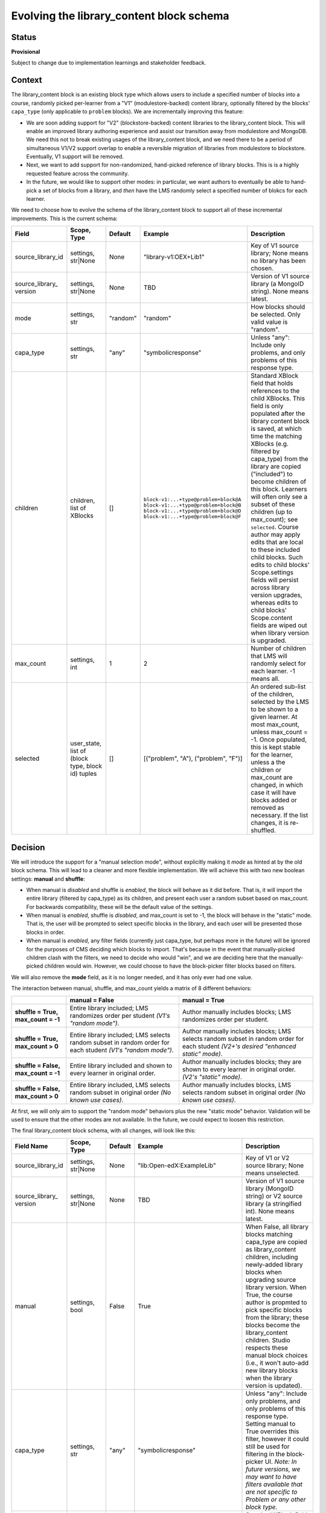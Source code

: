 
Evolving the library_content block schema
#########################################

Status
******

**Provisional**

Subject to change due to implementation learnings and stakeholder feedback.

Context
*******

The library_content block is an existing block type which allows users to include a specified number of blocks into a course, randomly picked per-learner from a "V1" (modulestore-backed) content library, optionally filtered by the blocks' ``capa_type`` (only applicable to ``problem`` blocks). We are incrementally improving this feature:

* We are soon adding support for "V2" (blockstore-backed) content libraries to the library_content block. This will enable an improved library authoring experience and assist our transition away from modulestore and MongoDB. We need this not to break existing usages of the library_content block, and we need there to be a period of simultaneous V1/V2 support overlap to enable a reversible migration of libraries from modulestore to blockstore. Eventually, V1 support will be removed.

* Next, we want to add support for non-randomized, hand-picked reference of library blocks. This is is a highly requested feature across the community.

* In the future, we would like to support other modes: in particular, we want authors to eventually be able to hand-pick a set of blocks from a library, and *then* have the LMS randomly select a specified number of blokcs for each learner.

We need to choose how to evolve the schema of the library_content block to support all of these incremental improvements. This is the current schema:

.. list-table::
   :header-rows: 1

   * - Field
     - Scope, Type
     - Default
     - Example
     - Description

   * - source_library_id
     - settings, str|None
     - None
     - "library-v1:OEX+Lib1"
     - Key of V1 source library; None means no library has been chosen.

   * - source_library\_ version
     - settings, str|None
     - None
     - TBD
     - Version of V1 source library (a MongoID string). None means latest.

   * - mode
     - settings, str
     - "random"
     - "random"
     - How blocks should be selected. Only valid value is "random".

   * - capa_type
     - settings, str
     - "any"
     - "symbolicresponse"
     - Unless "any": Include only problems, and only problems of this response type.

   * - children
     - children, list of XBlocks
     - []
     - ``block-v1:...+type@problem+block@A``
       ``block-v1:...+type@problem+block@B``
       ``block-v1:...+type@problem+block@D``
       ``block-v1:...+type@problem+block@F``
     - Standard XBlock field that holds references to the child XBlocks. This field is only populated after the library content block is saved, at which time the matching XBlocks (e.g. filtered by capa_type) from the library are copied ("included") to become children of this block. Learners will often only see a subset of these children (up to max_count); see ``selected``. Course author may apply edits that are local to these included child blocks. Such edits to child blocks' Scope.settings fields will persist across library version upgrades, whereas edits to child blocks' Scope.content fields are wiped out when library version is upgraded.

   * - max_count
     - settings, int
     - 1
     - 2
     - Number of children that LMS will randomly select for each learner. -1 means all.

   * - selected
     - user_state, list of (block type, block id) tuples
     - []
     - [("problem", "A"), ("problem", "F")]
     - An ordered sub-list of the children, selected by the LMS to be shown to a given learner. At most max_count, unless max_count = -1. Once populated, this is kept stable for the learner, unless a the children or max_count are changed, in which case it will have blocks added or removed as necessary. If the list changes, it is re-shuffled.


Decision
********

We will introduce the support for a "manual selection mode", without explicitly making it *mode* as hinted at by the old block schema. This will lead to a cleaner and more flexible implementation. We will achieve this with two new boolean settings: **manual** and **shuffle**:

* When manual is *disabled* and shuffle is *enabled*, the block will behave as it did before. That is, it will import the entire library (filtered by capa_type) as its children, and present each user a random subset based on max_count. For backwards compatibility, these will be the default value of the settings.

* When manual is *enabled*, shuffle is *disabled*, and max_count is set to -1, the block will behave in the "static" mode. That is, the user will be prompted to select specific blocks in the library, and each user will be presented those blocks in order.

* When manual is *enabled*, any filter fields (currently just capa_type, but perhaps more in the future) will be ignored for the purposes of CMS deciding which blocks to import. That's because in the event that manually-picked children clash with the filters, we need to decide who would "win", and we are deciding here that the manually-picked children would win. However, we could choose to have the block-picker filter blocks based on filters.

We will also remove the **mode** field, as it is no longer needed, and it has only ever had one value.

The interaction between manual, shuffle, and max_count yields a matrix of 8 different behaviors:

.. list-table::

   * -
     - **manual = False**
     - **manual = True**

   * - **shuffle = True, max_count = -1**
     - Entire library included; LMS randomizes order per student *(V1's "random mode")*.
     - Author manually includes blocks; LMS randomizes order per student.

   * - **shuffle = True, max_count > 0**
     - Entire library included; LMS selects random subset in random order for each student *(V1's "random mode")*.
     - Author manually includes blocks; LMS selects random subset in random order for each student *(V2+'s desired "enhanced static" mode)*.

   * - **shuffle = False, max_count = -1**
     - Entire library included and shown to every learner in original order.
     - Author manually includes blocks; they are shown to every learner in original order. *(V2's "static" mode)*.

   * - **shuffle = False, max_count > 0**
     - Entire library included, LMS selects random subset in original order *(No known use cases)*.
     - Author manually includes blocks, LMS selects random subset in original order *(No known use cases)*.


At first, we will only aim to support the "random mode" behaviors plus the new "static mode" behavior. Validation will be used to ensure that the other modes are not available. In the future, we could expect to loosen this restriction.

The final library_content block schema, with all changes, will look like this:

.. list-table::
   :header-rows: 1

   * - Field Name
     - Scope, Type
     - Default
     - Example
     - Description

   * - source_library_id
     - settings, str|None
     - None
     - "lib:Open-edX:ExampleLib"
     - Key of V1 or V2 source library; None means unselected.

   * - source_library\_ version
     - settings, str|None
     - None
     - TBD
     - Version of V1 source library (MongoID string) or V2 source library (a stringified int). None means latest.

   * - manual
     - settings, bool
     - False
     - True
     - When False, all library blocks matching capa_type are copied as library_content children, including newly-added library blocks when upgrading source library version. When True, the course author is propmted to pick specific blocks from the library; these blocks become the library_content children. Studio respects these manual block choices (i.e., it won't auto-add new library blocks when the library version is updated).

   * - capa_type
     - settings, str
     - "any"
     - "symbolicresponse"
     - Unless "any": Include only problems, and only problems of this response type. Setting manual to True overrides this filter, however it could still be used for filtering in the block-picker UI. *Note: In future versions, we may want to have filters available that are not specific to Problem or any other block type.*

   * - children
     - children, list of XBlocks
     - []
     - ``block-v1:...+type@problem+block@A``
       ``block-v1:...+type@problem+block@B``
       ``block-v1:...+type@problem+block@D``
       ``block-v1:...+type@problem+block@F``
     - Standard XBlock field that holds references to the child XBlocks. This field is only populated after the library content block is saved, at which time the matching XBlocks (e.g. filtered by capa_type, or hand-picked by author when manual is True) from the library are copied ("included") to become children of this block. Learners will often only see a subset of these children (up to max_count); see ``selected``. Course author may apply edits that are local to these included child blocks. Such edits to child blocks' Scope.settings fields will persist across library version upgrades, whereas edits to child blocks' Scope.content fields are wiped out when library version is upgraded.

   * - max_count
     - settings, int
     - 1
     - 2
     - Number of children that LMS will randomly select for each learner. -1 means all.

   * - shuffle
     - settings, bool
     - True
     - False
     - If False, the order of each learner's selected blocks will match the order of children. If True, the order will be randomized for each learner.

   * - selected
     - user_state, list of (block type, block id) tuples
     - []
     - [("problem", "A"), ("problem", "F")]
     - An ordered sub-list of the children, selected by the LMS to be shown to a given learner. At most max_count, unless max_count = -1. Once populated, this is kept stable for the learner, unless a the children or max_count are changed, in which case it will have blocks added or removed as necessary. If the list changes, it is re-shuffled.


.. figure:: ./0003-library-content-block-schema/library-block-flow.svg

   The series of transformations library blocks go through, from the source libraries to the learner's unit view. Source `available on LucidChart`_; ask Axim if you need to edit it.

.. _available on LucidChart: https://lucid.app/lucidchart/4cfbb5d6-86f3-4cd6-98cf-c85c123a8cb7/edit?viewport_loc=-208%2C-540%2C2190%2C1564%2C0_0&invitationId=inv_7c5dea04-a713-4f45-b73e-e06e20fcfa9d

Consequences
************

We will implement the schema as described above, most likely in the following phases:

#. Add support for V2 library sources to the existing random-only library_content block (no field schema changes yet).

#. Add the manual and shuffle fields. Use validation to ensure that only the following permuations are allowed:

   * Existing "random mode" (shuffle = True, manual = False)

   * New "static" mode (shuffle = False, manual = True, max_count = -1)

#. Beta release of V2 library authoring on edX.org.

#. Migrate V1 libraries to V2 on edX.org for all users.

Future work, in no particular order:

  * If supported by product needs, then loosen restrictions on fields, potentially enabling the full matrix of eight "modes" described above.

  * `Remove support for V1 content libraries.`_

.. _Remove support for V1 content libraries: https://github.com/openedx/edx-platform/issues/32457


Rejected Alternatives
*********************

* **Utilize the "mode" field to distinguish between random, manual, and any future modes.** This suffers from a matrix problem: with any given block behavior, it is possible that combination of those behaviors is a desirable "mode". For example, combining random and manual modes into a "random-from-manual-selection" is a desired future feature, but that new mode overlaps in functionality with both random and manual modes; in fact, random and manual modes would most just be special-cases of random-from-manual-selection mode. If the block were ever to be extended to incorporate, for example, recommendations, that would further multiply the available modes. The resulting code and interface would be harder to reason about than the flat list of flags and features that we decide on here.

* **Implement V2 support in a separate block rather than the existing block.** This would make it harder to automatically migrate all modulestore libraries into blockstore, as all usages of the V1 library_content block would still exist. The ``library_sourced`` block was an implementation in this direction, but we deleted it.

* **Implement non-randomized modes in a separate block.** This would yield a less flexible user experience, as it would force authors to pick from two separate blocks in the Studio UI depending on whether they want random or non-randomized (which is still feasible with the ADR's direction, but is not mandatory). Furthermore, it would create duplicated logic between the two blocks on the backend, increasing bug surface area. The ``library_sourced`` block was an implementation in this direction, but we deleted it.



